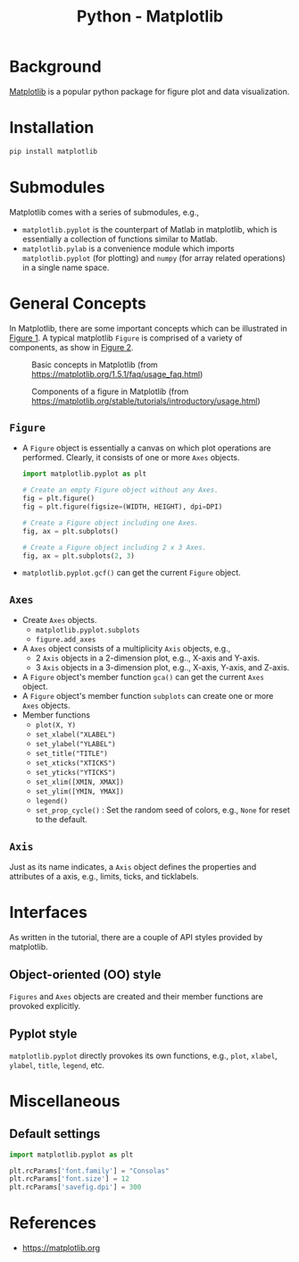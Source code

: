 #+title: Python - Matplotlib

* Background
[[https://matplotlib.org][Matplotlib]] is a popular python package for figure plot and data visualization.
* Installation
#+begin_src python
  pip install matplotlib
#+end_src
* Submodules
Matplotlib comes with a series of submodules, e.g.,
- =matplotlib.pyplot= is the counterpart of Matlab in matplotlib, which is essentially a collection of functions similar to Matlab.
- =matplotlib.pylab= is a convenience module which imports =matplotlib.pyplot= (for plotting) and =numpy= (for array related operations) in a single name space.
* General Concepts
In Matplotlib, there are some important concepts which can be illustrated in [[fig:matplotlib-concept][Figure 1]]. A typical matplotlib =Figure= is comprised of a variety of components, as show in [[fig:matplotlib-fig-component][Figure 2]].
#+name: fig:matplotlib-concept
#+caption: Basic concepts in Matplotlib (from https://matplotlib.org/1.5.1/faq/usage_faq.html)
#+attr_html: :width 300px
[[file:matplotlib_concept.png]]
#+name: fig:matplotlib-fig-component
#+caption: Components of a figure in Matplotlib (from https://matplotlib.org/stable/tutorials/introductory/usage.html)
#+attr_html: :width 300px
[[file:matplotlib_fig_component.png]]
** =Figure=
- A =Figure= object is essentially a canvas on which plot operations are performed. Clearly, it consists of one or more =Axes= objects.
  #+begin_src python
    import matplotlib.pyplot as plt

    # Create an empty Figure object without any Axes.
    fig = plt.figure()
    fig = plt.figure(figsize=(WIDTH, HEIGHT), dpi=DPI)

    # Create a Figure object including one Axes.
    fig, ax = plt.subplots()

    # Create a Figure object including 2 x 3 Axes.
    fig, ax = plt.subplots(2, 3)
#+end_src
- =matplotlib.pyplot.gcf()= can get the current =Figure= object.
** =Axes=
- Create =Axes= objects.
  + =matplotlib.pyplot.subplots=
  + =figure.add_axes=
- A =Axes= object consists of a multiplicity =Axis= objects, e.g.,
  + 2 =Axis= objects in a 2-dimension plot, e.g.., X-axis and Y-axis.
  + 3 =Axis= objects in a 3-dimension plot, e.g.., X-axis, Y-axis, and Z-axis.
- A =Figure= object's member function =gca()= can get the current =Axes= object.
- A =Figure= object's member function =subplots= can create one or more =Axes= objects.  
- Member functions
  + =plot(X, Y)=
  + =set_xlabel("XLABEL")=
  + =set_ylabel("YLABEL")=
  + =set_title("TITLE")=
  + =set_xticks("XTICKS")=
  + =set_yticks("YTICKS")=
  + =set_xlim([XMIN, XMAX])=
  + =set_ylim([YMIN, YMAX])=
  + =legend()=
  + =set_prop_cycle()= : Set the random seed of colors, e.g., =None= for reset to the default.
** =Axis=
Just as its name indicates, a =Axis= object defines the properties and attributes of a axis, e.g., limits, ticks, and ticklabels.
* Interfaces
As written in the tutorial, there are a couple of API styles provided by matplotlib.
** Object-oriented (OO) style
=Figures= and =Axes= objects are created and their member functions are provoked explicitly.
** Pyplot style
=matplotlib.pyplot= directly provokes its own functions, e.g., =plot=, =xlabel=, =ylabel=, =title=, =legend=, etc.

* Miscellaneous
** Default settings
#+begin_src python
  import matplotlib.pyplot as plt

  plt.rcParams['font.family'] = "Consolas"
  plt.rcParams['font.size'] = 12
  plt.rcParams['savefig.dpi'] = 300
#+end_src
* References
- https://matplotlib.org
